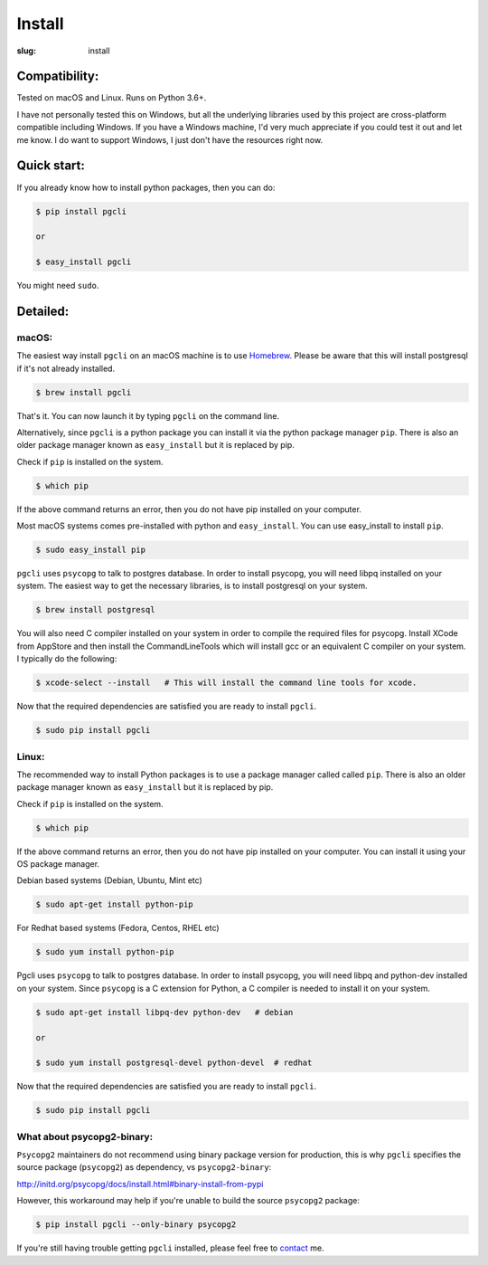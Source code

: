 Install
#######

:slug: install

Compatibility:
==============

Tested on macOS and Linux. Runs on Python 3.6+.

I have not personally tested this on Windows, but all the underlying libraries
used by this project are cross-platform compatible including Windows. If you
have a Windows machine, I'd very much appreciate if you could test it out and
let me know. I do want to support Windows, I just don't have the resources
right now.

Quick start:
============

If you already know how to install python packages, then you can do:

.. code:: bash

    $ pip install pgcli

    or

    $ easy_install pgcli

You might need ``sudo``.

Detailed:
=========

macOS:
~~~~~~

The easiest way install ``pgcli`` on an macOS machine is to use Homebrew_.
Please be aware that this will install postgresql if it's not already installed.

.. code:: bash

    $ brew install pgcli

That's it. You can now launch it by typing ``pgcli`` on the command line.

Alternatively, since ``pgcli`` is a python package you can install it via the
python package manager ``pip``. There is also an older package manager known as
``easy_install`` but it is replaced by pip.

Check if ``pip`` is installed on the system.

.. code:: bash

    $ which pip

If the above command returns an error, then you do not have pip installed on
your computer.

Most macOS systems comes pre-installed with python and ``easy_install``. You can
use easy_install to install ``pip``.

.. code:: bash

    $ sudo easy_install pip

``pgcli`` uses ``psycopg`` to talk to postgres database. In order to install
psycopg, you will need libpq installed on your system. The easiest way to get
the necessary libraries, is to install postgresql on your system.

.. code:: bash

    $ brew install postgresql

You will also need C compiler installed on your system in order to compile the
required files for psycopg. Install XCode from AppStore and then install the
CommandLineTools which will install gcc or an equivalent C compiler on your
system. I typically do the following:

.. code:: bash

   $ xcode-select --install   # This will install the command line tools for xcode.

Now that the required dependencies are satisfied you are ready to install
``pgcli``.

.. code:: bash

    $ sudo pip install pgcli

Linux:
~~~~~~

The recommended way to install Python packages is to use a package manager
called called ``pip``. There is also an older package manager known as
``easy_install`` but it is replaced by pip.

Check if ``pip`` is installed on the system.

.. code:: bash

    $ which pip

If the above command returns an error, then you do not have pip installed on
your computer. You can install it using your OS package manager.

Debian based systems (Debian, Ubuntu, Mint etc)

.. code:: bash

    $ sudo apt-get install python-pip

For Redhat based systems (Fedora, Centos, RHEL etc)

.. code:: bash

    $ sudo yum install python-pip

Pgcli uses ``psycopg`` to talk to postgres database. In order to install
psycopg, you will need libpq and python-dev installed on your system. Since
``psycopg`` is a C extension for Python, a C compiler is needed to install it
on your system.

.. code:: bash

    $ sudo apt-get install libpq-dev python-dev   # debian

    or

    $ sudo yum install postgresql-devel python-devel  # redhat

Now that the required dependencies are satisfied you are ready to install
``pgcli``.

.. code:: bash

    $ sudo pip install pgcli

What about psycopg2-binary:
~~~~~~~~~~~~~~~~~~~~~~~~~~~

``Psycopg2`` maintainers do not recommend using binary package version for production,
this is why ``pgcli`` specifies the source package (``psycopg2``) as dependency, vs ``psycopg2-binary``:

http://initd.org/psycopg/docs/install.html#binary-install-from-pypi

However, this workaround may help if you're unable to build the source ``psycopg2`` package:

.. code:: bash

    $ pip install pgcli --only-binary psycopg2

If you're still having trouble getting ``pgcli`` installed, please feel free to `contact
<{filename}/pages/6.about.rst>`_ me.

.. _Homebrew: http://brew.sh/
